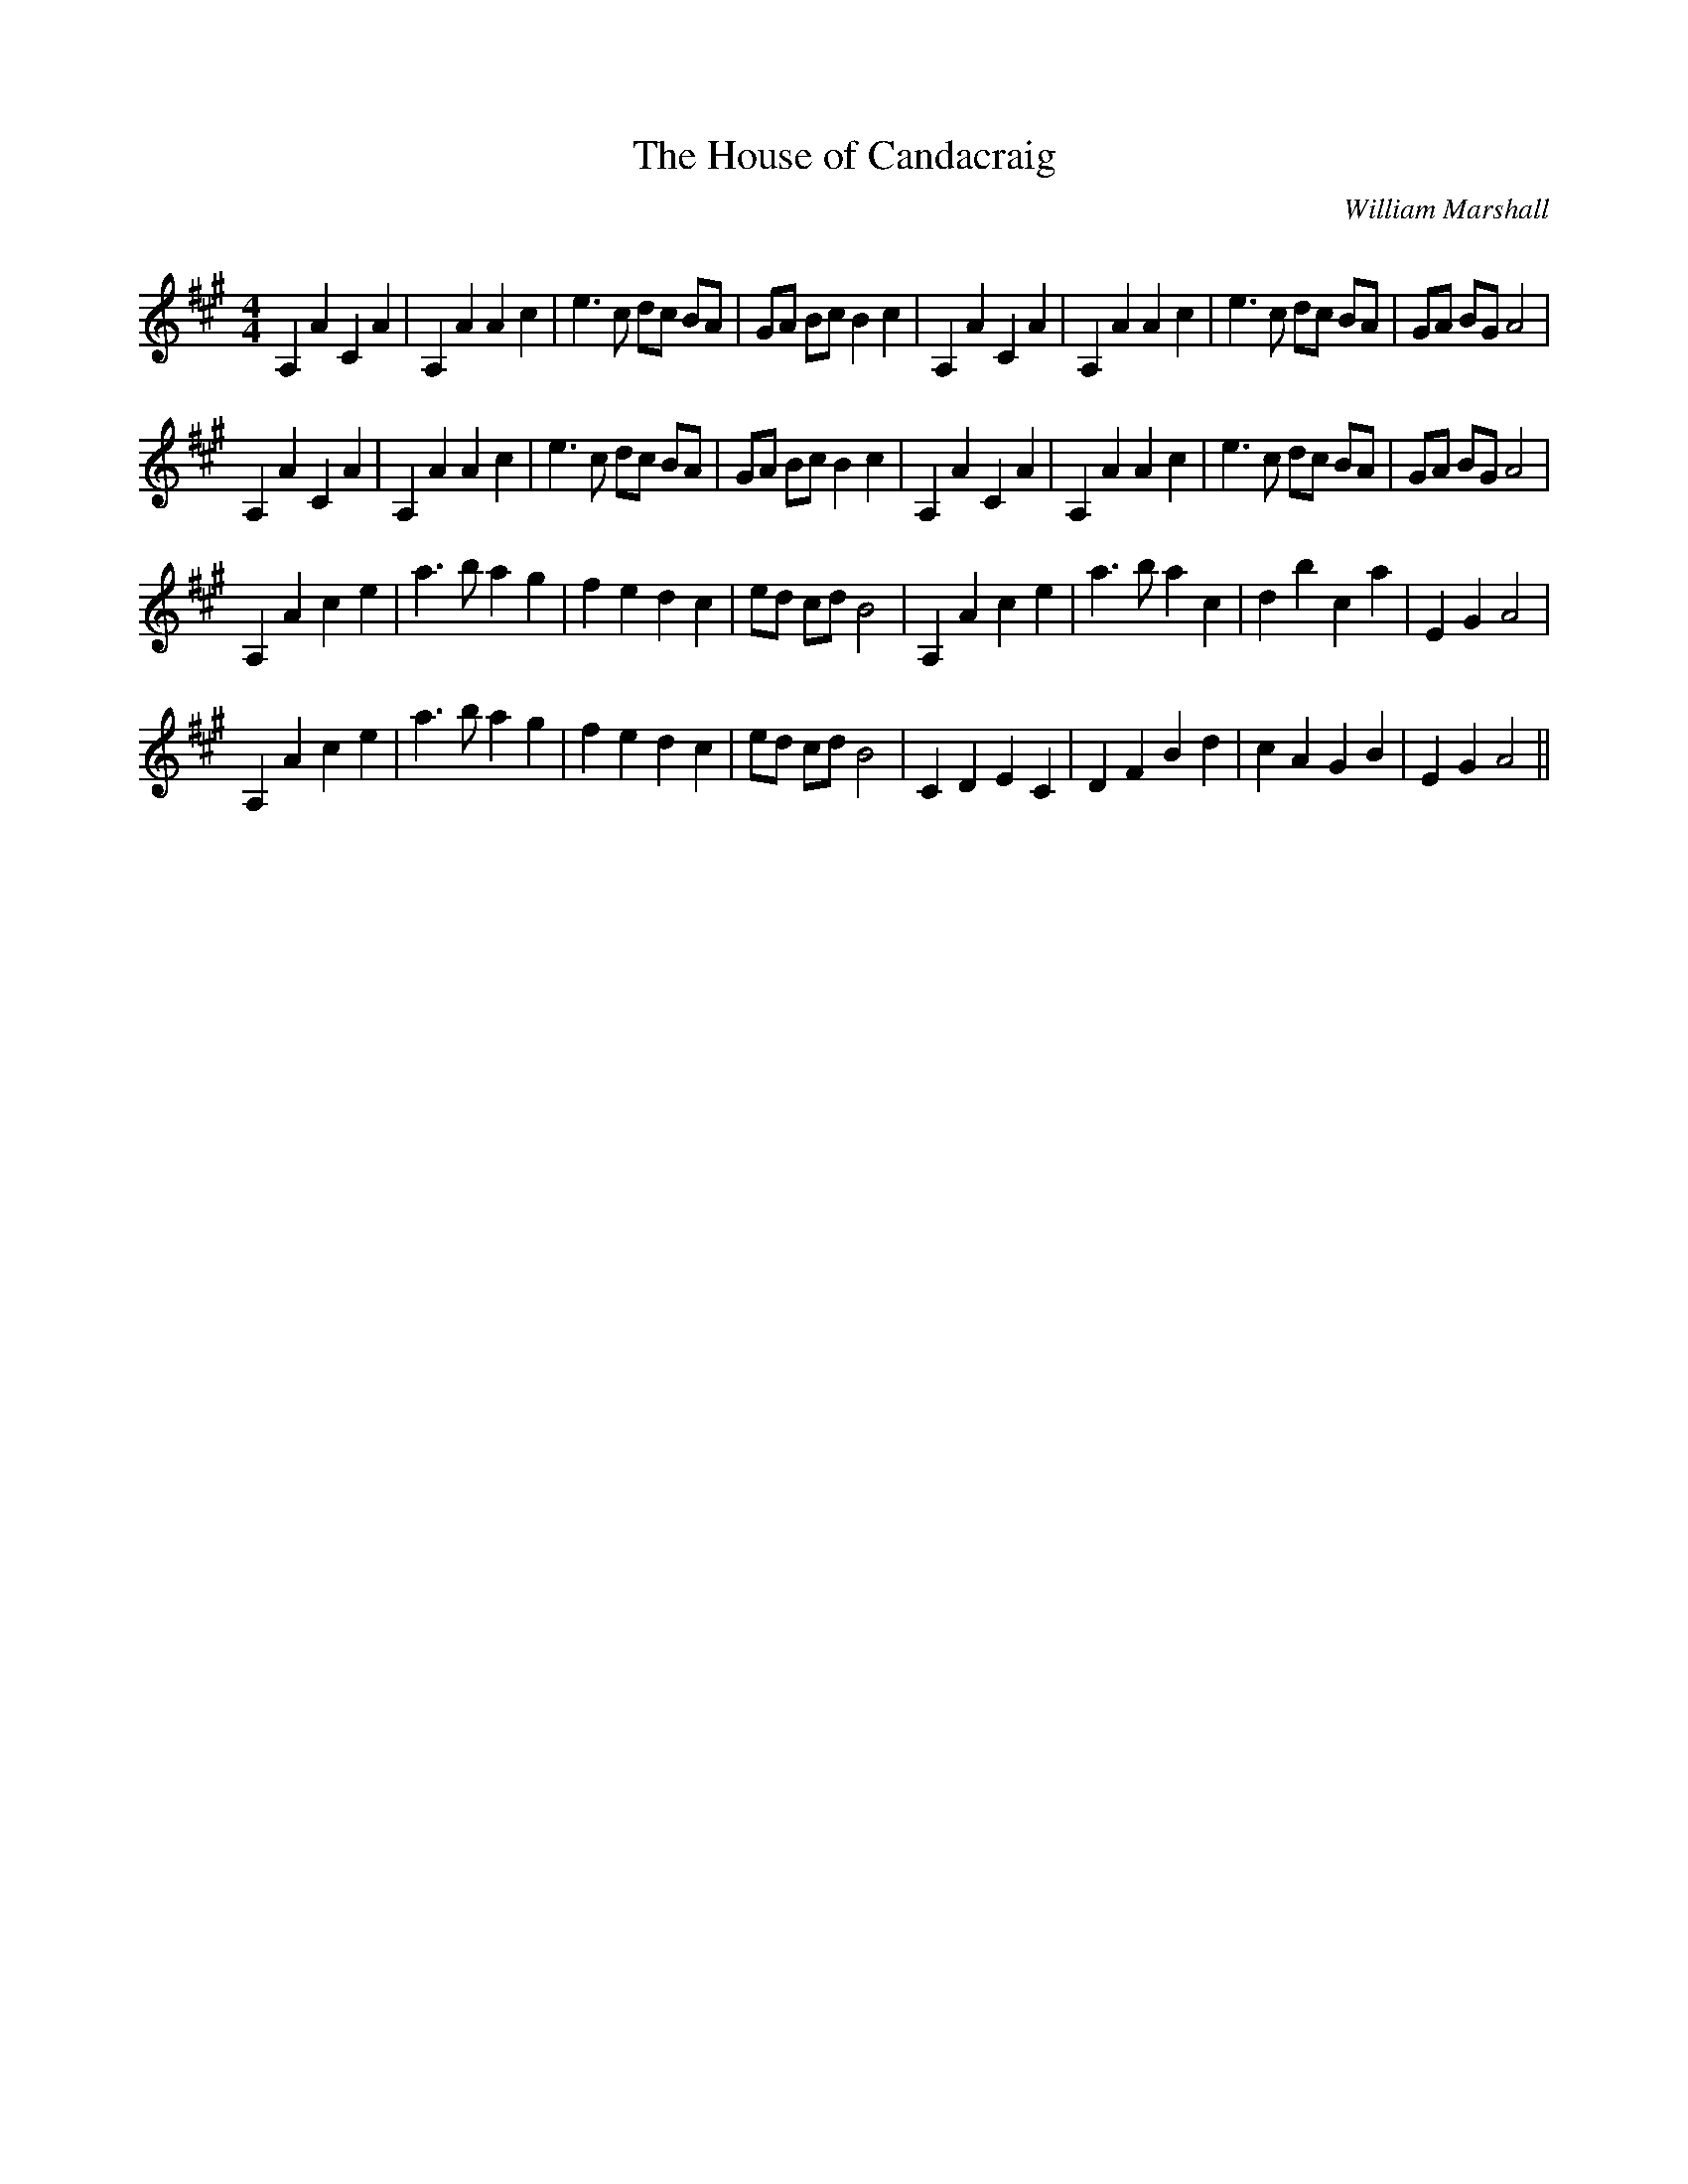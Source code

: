 X:1
T: The House of Candacraig
C:William Marshall
R:Reel
Q: 232
K:A
M:4/4
L:1/8
A,2 A2 C2 A2|A,2 A2 A2 c2|e3c dc BA|GA Bc B2 c2|A,2 A2 C2 A2|A,2 A2 A2 c2|e3c dc BA|GA BG A4|
A,2 A2 C2 A2|A,2 A2 A2 c2|e3c dc BA|GA Bc B2 c2|A,2 A2 C2 A2|A,2 A2 A2 c2|e3c dc BA|GA BG A4|
A,2 A2 c2 e2|a3b a2 g2|f2 e2 d2 c2|ed cd B4|A,2 A2 c2 e2|a3b a2 c2|d2 b2 c2 a2|E2 G2 A4|
A,2 A2 c2 e2|a3b a2 g2|f2 e2 d2 c2|ed cd B4|C2 D2 E2 C2|D2 F2 B2 d2|c2 A2 G2 B2|E2 G2 A4||
